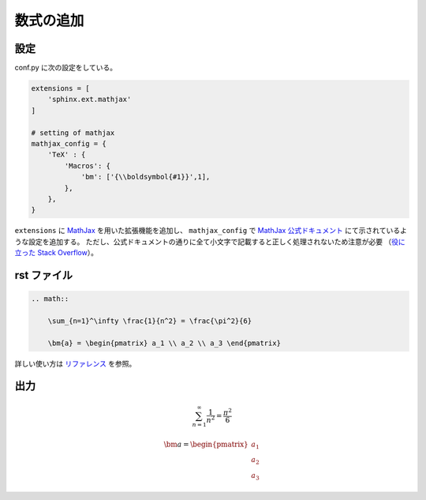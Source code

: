 数式の追加
===================

設定
------------------

conf.py に次の設定をしている。

.. code-block:: python

    extensions = [
        'sphinx.ext.mathjax'
    ]

    # setting of mathjax
    mathjax_config = {
        'TeX' : {
            'Macros': {
                'bm': ['{\\boldsymbol{#1}}',1],
            },
        },
    }

``extensions`` に
`MathJax <https://www.mathjax.org/>`_
を用いた拡張機能を追加し、
``mathjax_config`` で
`MathJax 公式ドキュメント <https://docs.mathjax.org/en/latest/options/input/tex.html>`_
にて示されているような設定を追加する。
ただし、公式ドキュメントの通りに全て小文字で記載すると正しく処理されないため注意が必要
（`役に立った Stack Overflow <https://stackoverflow.com/questions/9728292/creating-latex-math-macros-within-sphinx>`_）。

rst ファイル
------------------

.. code-block:: rst

    .. math::

        \sum_{n=1}^\infty \frac{1}{n^2} = \frac{\pi^2}{6}

        \bm{a} = \begin{pmatrix} a_1 \\ a_2 \\ a_3 \end{pmatrix}


詳しい使い方は
`リファレンス <http://www.sphinx-doc.org/en/master/usage/restructuredtext/directives.html#math>`_
を参照。

出力
------------------

.. math::

    \sum_{n=1}^\infty \frac{1}{n^2} = \frac{\pi^2}{6}

    \bm{a} = \begin{pmatrix} a_1 \\ a_2 \\ a_3 \end{pmatrix}
